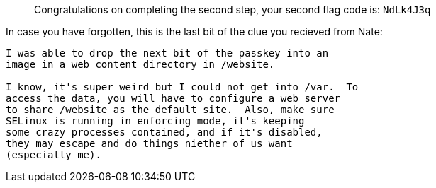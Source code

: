 ____
Congratulations on completing the second step, your second flag code is:
`+NdLk4J3q+`
____

In case you have forgotten, this is the last bit of the clue you
recieved from Nate:

[source,nocopy]
----
I was able to drop the next bit of the passkey into an
image in a web content directory in /website.

I know, it's super weird but I could not get into /var.  To
access the data, you will have to configure a web server
to share /website as the default site.  Also, make sure
SELinux is running in enforcing mode, it's keeping
some crazy processes contained, and if it's disabled,
they may escape and do things niether of us want
(especially me).
----
